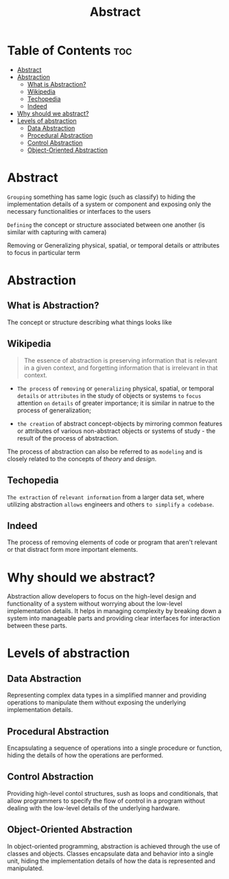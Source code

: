 #+title: Abstract

* Table of Contents :toc:
- [[#abstract][Abstract]]
- [[#abstraction][Abstraction]]
  - [[#what-is-abstraction][What is Abstraction?]]
  - [[#wikipedia][Wikipedia]]
  - [[#techopedia][Techopedia]]
  - [[#indeed][Indeed]]
- [[#why-should-we-abstract][Why should we abstract?]]
- [[#levels-of-abstraction][Levels of abstraction]]
  - [[#data-abstraction][Data Abstraction]]
  - [[#procedural-abstraction][Procedural Abstraction]]
  - [[#control-abstraction][Control Abstraction]]
  - [[#object-oriented-abstraction][Object-Oriented Abstraction]]

* Abstract
~Grouping~ something has same logic (such as classify) to hiding the implementation details of a system or component and exposing only the necessary functionalities or interfaces to the users

~Defining~ the concept or structure associated between one another (is similar with capturing with camera)

Removing or Generalizing physical, spatial, or temporal details or attributes to focus in particular term

* Abstraction
** What is Abstraction?
The concept or structure describing what things looks like

** Wikipedia
#+begin_quote
The essence of abstraction is preserving information that is relevant in a given context, and forgetting information that is irrelevant in that context.
#+end_quote

- ~The process~ of =removing= or =generalizing= physical, spatial, or temporal ~details~ or ~attributes~ in the study of objects or systems =to= =focus= attention =on= ~details~ of greater importance; it is similar in natrue to the process of generalization;

- ~the creation~ of abstract concept-objects by mirroring common features or attributes of various non-abstract objects or systems of study - the result of the process of abstraction.

The process of abstraction can also be referred to as =modeling= and is closely related to the concepts of /theory/ and /design/.


** Techopedia
=The extraction= of ~relevant information~ from a larger data set, where utilizing abstraction =allows= engineers and others =to simplify= ~a codebase~.

** Indeed
The process of removing elements of code or program that aren't relevant or that distract form more important elements.

* Why should we abstract?
Abstraction allow developers to focus on the high-level design and functionality of a system without worrying about the low-level implementation details.
It helps in managing complexity by breaking down a system into manageable parts and providing clear interfaces for interaction between these parts.

* Levels of abstraction
** Data Abstraction
Representing complex data types in a simplified manner and providing operations to manipulate them without exposing the underlying implementation details.

** Procedural Abstraction
Encapsulating a sequence of operations into a single procedure or function, hiding the details of how the operations are performed.

** Control Abstraction
Providing high-level contol structures, sush as loops and conditionals, that allow programmers to specify the flow of control in a program without dealing with the low-level details of the underlying hardware.

** Object-Oriented Abstraction
In object-oriented programming, abstraction is achieved through the use of classes and objects.
Classes encapsulate data and behavior into a single unit, hiding the implementation details of how the data is represented and manipulated.
